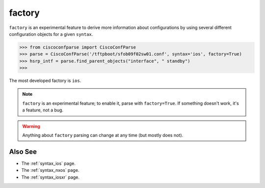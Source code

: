 .. _factory:

=======
factory
=======

``factory`` is an experimental feature to derive more information about configurations by using
several different configuration objects for a given ``syntax``.

.. sourcecode:: python

   >>> from ciscoconfparse import CiscoConfParse
   >>> parse = CiscoConfParse('/tftpboot/sfob09f02sw01.conf', syntax='ios', factory=True)
   >>> hsrp_intf = parse.find_parent_objects("interface", " standby")
   >>>

The most developed factory is ``ios``.

.. note::
   ``factory`` is an experimental feature; to enable it, parse with ``factory=True``.
   If something doesn't work, it's a feature, not a bug.

.. warning::
   Anything about ``factory`` parsing can change at any time (but mostly does not).

Also See
^^^^^^^^

- The :ref:`syntax_ios` page.
- The :ref:`syntax_nxos` page.
- The :ref:`syntax_iosxr` page.
